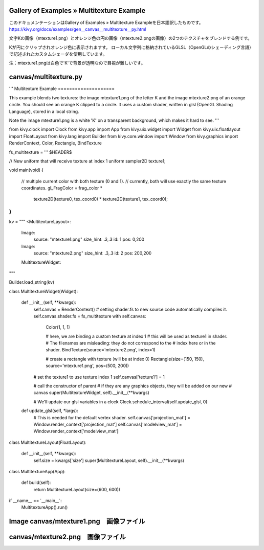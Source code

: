 .. 翻訳者: Jun Okazaki

------------------
Gallery of Examples » Multitexture Example
------------------

このドキュメンテーションはGallery of Examples » Multitexture Exampleを日本語訳したものです。  
https://kivy.org/docs/examples/gen__canvas__multitexture__py.html

.. image:: https://kivy.org/docs/_images/canvas__multitexture__py1.png

文字Kの画像（mtexture1.png）とオレンジ色の円の画像（mtexture2.pngの画像）の2つのテクスチャをブレンドする例です。

Kが円にクリップされオレンジ色に表示されますす。
ローカル文字列に格納されているGLSL（OpenGLのシェーディング言語）で記述されたカスタムシェーダを使用しています。

注：mtexture1.pngは白色で'K'で背景が透明なので目視が難しいです。

------------------
canvas/multitexture.py
------------------

.. code-block:: python
'''
Multitexture Example
====================

This example blends two textures: the image mtexture1.png of the letter K
and the image mtexture2.png of an orange circle. You should see an orange
K clipped to a circle. It uses a custom shader, written in glsl
(OpenGL Shading Language), stored in a local string.

Note the image mtexture1.png is a white 'K' on a transparent background, which
makes it hard to see.
'''

from kivy.clock import Clock
from kivy.app import App
from kivy.uix.widget import Widget
from kivy.uix.floatlayout import FloatLayout
from kivy.lang import Builder
from kivy.core.window import Window
from kivy.graphics import RenderContext, Color, Rectangle, BindTexture


fs_multitexture = '''
$HEADER$

// New uniform that will receive texture at index 1
uniform sampler2D texture1;

void main(void) {

    // multiple current color with both texture (0 and 1).
    // currently, both will use exactly the same texture coordinates.
    gl_FragColor = frag_color * \
        texture2D(texture0, tex_coord0) * \
        texture2D(texture1, tex_coord0);
}
'''


kv = """
<MultitextureLayout>:

    Image:
        source: "mtexture1.png"
        size_hint: .3,.3
        id: 1
        pos: 0,200
    Image:
        source: "mtexture2.png"
        size_hint: .3,.3
        id: 2
        pos: 200,200

    MultitextureWidget:

"""

Builder.load_string(kv)


class MultitextureWidget(Widget):

    def __init__(self, **kwargs):
        self.canvas = RenderContext()
        # setting shader.fs to new source code automatically compiles it.
        self.canvas.shader.fs = fs_multitexture
        with self.canvas:
            Color(1, 1, 1)

            # here, we are binding a custom texture at index 1
            # this will be used as texture1 in shader.
            # The filenames are misleading: they do not correspond to the
            # index here or in the shader.
            BindTexture(source='mtexture2.png', index=1)

            # create a rectangle with texture (will be at index 0)
            Rectangle(size=(150, 150), source='mtexture1.png', pos=(500, 200))

        # set the texture1 to use texture index 1
        self.canvas['texture1'] = 1

        # call the constructor of parent
        # if they are any graphics objects, they will be added on our new
        # canvas
        super(MultitextureWidget, self).__init__(**kwargs)

        # We'll update our glsl variables in a clock
        Clock.schedule_interval(self.update_glsl, 0)

    def update_glsl(self, *largs):
        # This is needed for the default vertex shader.
        self.canvas['projection_mat'] = Window.render_context['projection_mat']
        self.canvas['modelview_mat'] = Window.render_context['modelview_mat']


class MultitextureLayout(FloatLayout):

    def __init__(self, **kwargs):
        self.size = kwargs['size']
        super(MultitextureLayout, self).__init__(**kwargs)


class MultitextureApp(App):

    def build(self):
        return MultitextureLayout(size=(600, 600))


if __name__ == '__main__':
    MultitextureApp().run()
    
------------------
Image canvas/mtexture1.png　画像ファイル
------------------
.. image:: https://kivy.org/docs/_images/mtexture1.png


------------------
canvas/mtexture2.png　画像ファイル
------------------
.. image:: https://kivy.org/docs/_images/mtexture2.png
